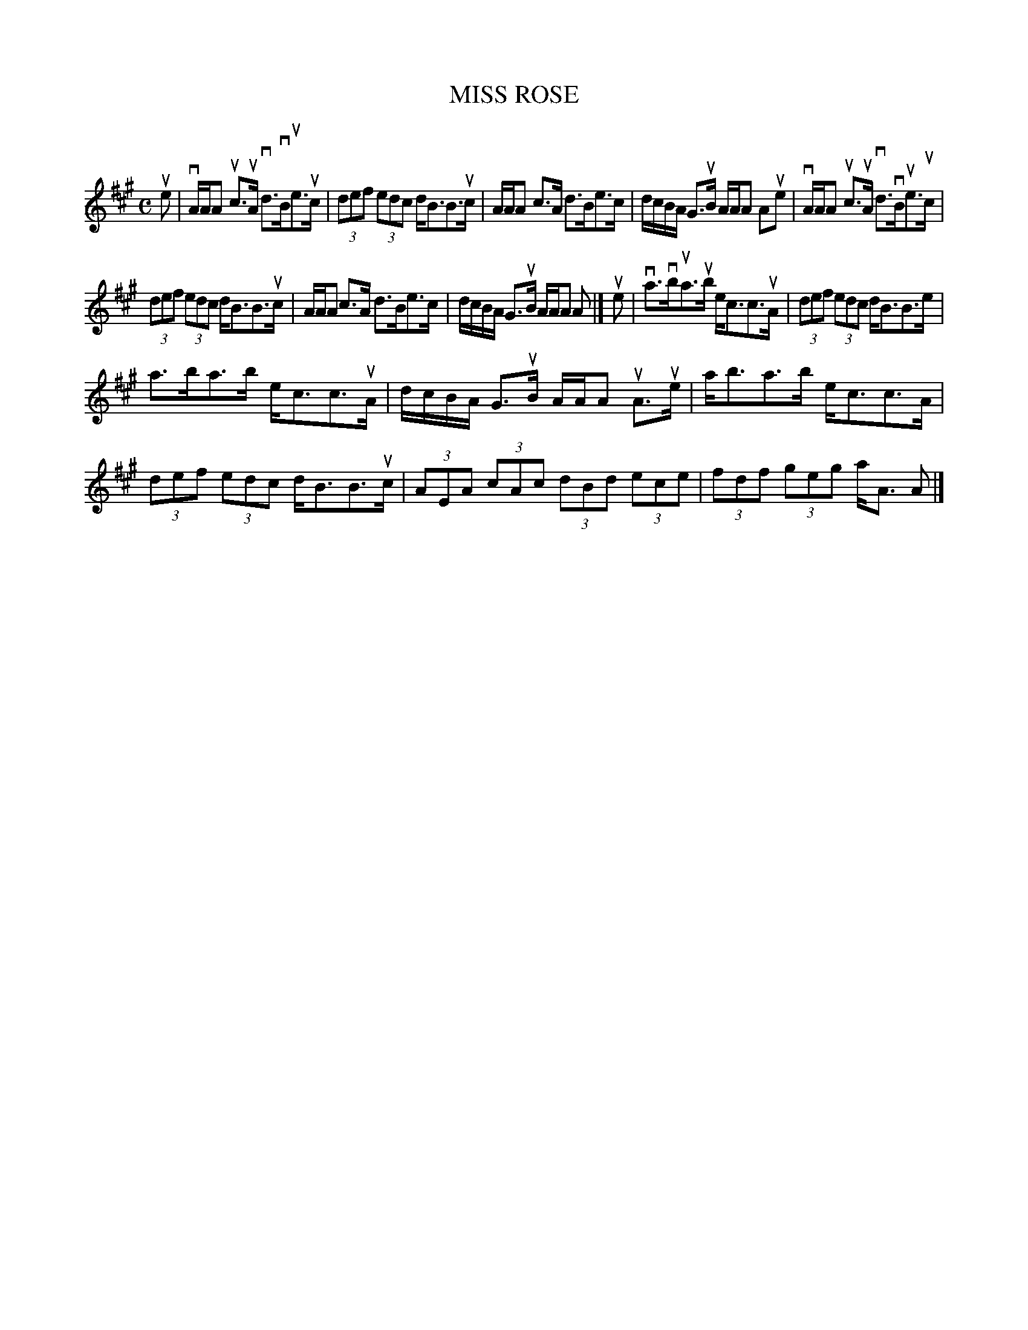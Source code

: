 X: 2031
T: MISS ROSE
R: Strathspey.
%R: strathspey.
B: James Kerr "Merry Melodies" v.2 p.6 #31
Z: 2016 John Chambers <jc:trillian.mit.edu>
M: C
L: 1/8
K: A
ue |\
vA/A/A uc>uA vd>vBue>uc | (3def (3edc d<BB>uc |\
A/A/A c>A d>Be>c | d/c/B/A/ G>uB A/A/A Aue |\
vA/A/A uc>uA vd>vBue>uc |
(3def (3edc d<BB>uc |\
A/A/A c>A d>Be>c | d/c/B/A/ G>uB A/A/A A |]\
ue |\
va>vbua>ub e<cc>uA | (3def (3edc d<BB>e |
a>ba>b e<cc>uA | d/c/B/A/ G>uB A/A/A uA>ue |\
a<ba>b e<cc>A | (3def (3edc d<BB>uc |\
(3AEA (3cAc (3dBd (3ece | (3fdf (3geg a<A A |]
